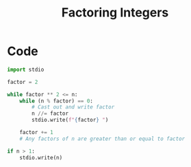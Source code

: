 :PROPERTIES:
:ID:       551246d5-b08e-4eb1-b4dd-93a2c07a4b30
:END:
#+title: Factoring Integers
#+filetags: important_programs

* Code
#+begin_src python :results output :var n=3757208
import stdio

factor = 2

while factor ** 2 <= n:
    while (n % factor) == 0:
        # Cast out and write factor
        n //= factor
        stdio.write(f"{factor} ")

    factor += 1
    # Any factors of n are greater than or equal to factor

if n > 1:
    stdio.write(n)
#+end_src

#+RESULTS:
: 2 2 2 7 13 13 397
